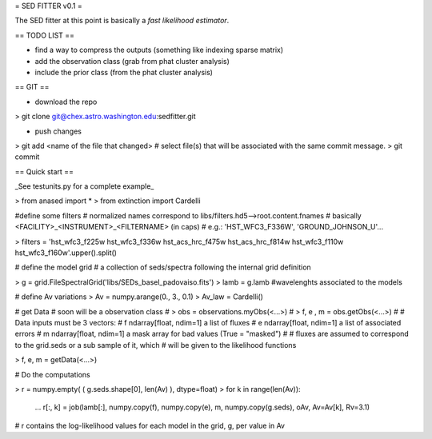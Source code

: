 = SED FITTER v0.1 =

The SED fitter at this point is basically a *fast likelihood estimator*.


== TODO LIST ==

* find a way to compress the outputs (something like indexing sparse matrix)
* add the observation class (grab from phat cluster analysis)
* include the prior class (from the phat cluster analysis)

== GIT ==

* download the repo
> git clone git@chex.astro.washington.edu:sedfitter.git

* push changes

> git add <name of the file that changed>  # select file(s) that will be associated with the same commit message.
> git commit

== Quick start ==

_See testunits.py for a complete example_

> from anased import *
> from extinction import Cardelli

#define some filters
# normalized names correspond to libs/filters.hd5-->root.content.fnames
# basically <FACILITY>_<INSTRUMENT>_<FILTERNAME> (in caps)
#  e.g.: 'HST_WFC3_F336W', 'GROUND_JOHNSON_U'...

> filters = 'hst_wfc3_f225w hst_wfc3_f336w hst_acs_hrc_f475w hst_acs_hrc_f814w hst_wfc3_f110w hst_wfc3_f160w'.upper().split()

# define the model grid
#  a collection of seds/spectra following the internal grid definition

> g = grid.FileSpectralGrid('libs/SEDs_basel_padovaiso.fits')
> lamb = g.lamb    #wavelenghts associated to the models

# define Av variations
> Av = numpy.arange(0., 3., 0.1)
> Av_law = Cardelli()

# get Data
# soon will be a observation class
#  > obs = observations.myObs(<...>)
#  > f, e , m = obs.getObs(<...>)
#
# Data inputs must be 3 vectors:
#   f   ndarray[float, ndim=1]  a list of fluxes 
#   e   ndarray[float, ndim=1]  a list of associated errors
#   m   ndarray[float, ndim=1]  a mask array for bad values (True = "masked") 
#
# fluxes are assumed to correspond to the grid.seds or a sub sample of it, which
# will be given to the likelihood functions

> f, e, m = getData(<...>)

# Do the computations

> r = numpy.empty( ( g.seds.shape[0], len(Av) ), dtype=float)
> for k in range(len(Av)):
  ...  r[:, k] = job(lamb[:], numpy.copy(f), numpy.copy(e), m, numpy.copy(g.seds), oAv, Av=Av[k], Rv=3.1)
 
# r contains the log-likelihood values for each model in the grid, g, per value in Av



